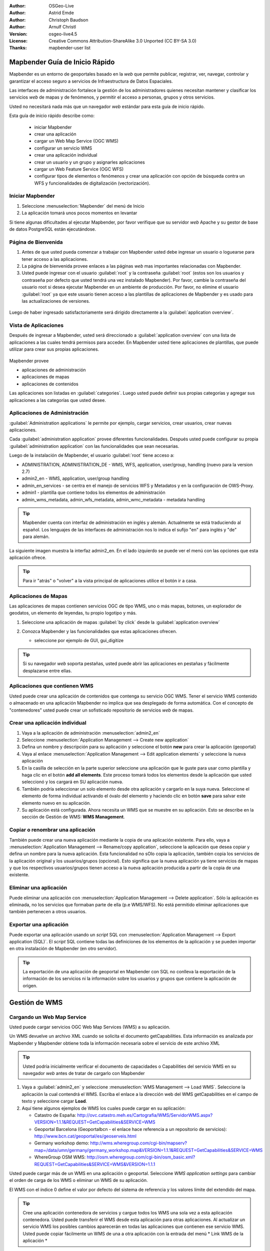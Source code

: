 :Author: OSGeo-Live
:Author: Astrid Emde
:Author: Christoph Baudson
:Author: Arnulf Christl
:Version: osgeo-live4.5
:License: Creative Commons Attribution-ShareAlike 3.0 Unported  (CC BY-SA 3.0)
:Thanks: mapbender-user list

.. _mapbender-quickstart-es:
 
.. image:: /images/project_logos/logo-Mapbender3.png
  :scale: 100 %
  :alt: project logo
  :align: right

.. image:: /images/logos/OSGeo_project.png
  :scale: 100 %
  :alt: OSGeo Project
  :align: right
  :target: http://www.osgeo.org

********************************************************************************
Mapbender Guía de Inicio Rápido 
********************************************************************************

Mapbender es un entorno de geoportales basado en la *web* que permite publicar, registrar, ver, navegar, controlar y garantizar el acceso seguro a servicios de Infraestructura de Datos Espaciales.

Las interfaces de administración fortalece la gestión de los administradores quienes necesitan mantener y clasificar los servicios *web* de mapas y de fenómenos, y permitir el acceso a personas, grupos y otros servicios.

Usted no necesitará nada más que un navegador *web* estándar para esta guía de inicio rápido.

Esta guía de inicio rápido describe como:

  * iniciar Mapbender
  * crear una aplicación
  * cargar un Web Map Service (OGC WMS)
  * configurar un servicio WMS
  * crear una aplicación individual
  * crear un usuario y un grupo y asignarles aplicaciones
  * cargar un Web Feature Service (OGC WFS)
  * configurar tipos de elementos o fenómenos y crear una aplicación con opción de búsqueda contra un WFS y funcionalidades de digitalización (vectorización). 

Iniciar Mapbender
================================================================================

#. Seleccione  :menuselection:`Mapbender` del menú de Inicio

#. La aplicación tomará unos pocos momentos en levantar

Si tiene algunas dificultades al ejecutar Mapbender, por favor verifique que su servidor *web* Apache y su gestor de base de datos PostgreSQL están ejecutándose. 

Página de Bienvenida
================================================================================

#. Antes de que usted pueda comenzar a trabajar con Mapbender usted debe ingresar un usuario o loguearse para tener acceso a las aplicaciones.

#. La página de bienvenida provee enlaces a las páginas *web* mas importantes relacionadas con Mapbender. 

#. Usted puede ingresar con el usuario :guilabel:`root` y la contraseña :guilabel:`root` (estos son los usuarios y contraseña por defecto que usted tendrá una vez instalado Mapbender). Por favor, cambie la contraseña del usuario root si desea ejecutar Mapbender en un ambiente de producción. Por favor, no elimine el usuario :guilabel:`root` ya que este usuario tienen acceso a las plantillas de aplicaciones de Mapbender y es usado para las actualizaciones de versiones.
  
  .. image:: /images/screenshots/800x600/mapbender3_welcome.png
     :scale: 80

Luego de haber ingresado satisfactoriamente será dirigido directamente a la :guilabel:`application overview`.



Vista de Aplicaciones
================================================================================
Después de ingresar a Mapbender, usted será direccionado a :guilabel:`application overview` con una lista de aplicaciones a las cuales tendrá permisos para acceder.
En Mapbender usted tiene aplicaciones de plantillas, que puede utilizar para crear sus propias aplicaciones.


  .. image:: /images/screenshots/800x600/mapbender3_application_overview.png
     :scale: 80

Mapbender provee

* aplicaciones de administración
* aplicaciones de mapas
* aplicaciones de contenidos

Las aplicaciones son listadas en :guilabel:`categories`. Luego usted puede definir sus propias categorías y agregar sus aplicaciones a las categorías que usted desee.


Aplicaciones de Administración
================================================================================

:guilabel:`Administration applications` le permite por ejemplo, cargar servicios, crear usuarios, crear nuevas aplicaciones. 

Cada :guilabel:`administration application` provee diferentes funcionalidades. Después usted puede configurar su propia :guilabel:`administration application` con las funcionalidades que sean necesarias.

Luego de la instalación de Mapbender, el usuario :guilabel:`root` tiene acceso a:

* ADMINISTRATION, ADMINISTRATION_DE - WMS, WFS, application, user/group, handling (nuevo para la version 2.7)
* admin2_en - WMS, application, user/group handling
* admin_en_services - se centra en el manejo de servicios WFS y Metadatos y en la configuración de OWS-Proxy.
* admin1 - plantilla que contiene todos los elementos de administración
* admin_wms_metadata, admin_wfs_metadata, admin_wmc_metadata - metadata handling 

.. tip:: Mapbender cuenta con interfaz de administración en inglés y alemán. Actualmente se está traduciendo al español. Los lenguajes de las interfaces de administración nos lo indica el sufijo "en" para inglés y "de" para alemán.

La siguiente imagen muestra la interfaz admin2_en. En el lado izquierdo se puede ver el menú con las opciones que esta aplicación ofrece.

.. image:: /images/screenshots/800x600/mapbender_admin2_en.png
   :scale: 80

.. tip:: Para ir "atrás" o "volver" a la vista principal de aplicaciones utilice el botón |HOME| ir a casa.

.. |HOME| image:: /images/screenshots/800x600/mapbender_home.png
   :scale: 100

Aplicaciones de Mapas
================================================================================

Las aplicaciones de mapas contienen servicios OGC de tipo WMS, uno o más mapas, botones, un explorador de geodatos, un elemento de leyendas, tu propio logotipo y más. 

#. Seleccione una aplicación de mapas :guilabel:`by click` desde la :guilabel:`application overview`

#. Conozca Mapbender y las funcionalidades que estas aplicaciones ofrecen.
   
   * seleccione por ejemplo de GUI, gui_digitize
     
   .. image:: /images/screenshots/800x600/mapbender_gui_digitize.png
     :scale: 80

.. tip:: Si su navegador *web* soporta pestañas, usted puede abrir las aplicaciones en pestañas y fácilmente desplazarse entre ellas.

Aplicaciones que contienen WMS
================================================================================

Usted puede crear una aplicación de contenidos que contenga su servicio OGC WMS. Tener el servicio WMS contenido o almacenado en una aplicación Mapbender no implica que sea desplegado de forma automática. Con el concepto de "contenedores" usted puede crear un sofisticado repositorio de servicios *web* de mapas.

.. image:: /images/screenshots/800x600/mapbender_container.png
   :scale: 60

Crear una aplicación individual
================================================================================

#. Vaya a la aplicación de administración :menuselection:`admin2_en` 

#. Seleccione :menuselection:`Application Management --> Create new application`

#. Defina un nombre y descripción para su aplicación y seleccione el botón **new** para crear la aplicación (geoportal)

#. Vaya al enlace :menuselection:`Application Management --> Edit application elements` y seleccione la nueva aplicación

#. En la casilla de selección en la parte superior seleccione una aplicación que le guste para usar como plantilla y haga clic en el botón  **add all elements**. Este proceso tomará todos los elementos desde la aplicación que usted seleccionó y los cargará en SU aplicación nueva.

#. También podría seleccionar un solo elemento desde otra aplicación y cargarlo en la suya nueva. Seleccione el elemento de forma individual activando el óvalo del elemento y haciendo clic en botón **save** para salvar este elemento nuevo en su aplicación.

#. Su aplicación está configurada. Ahora necesita un WMS que se muestre en su aplicación. Esto se describe en la sección de Gestión de WMS: **WMS Management**.


Copiar o renombrar una aplicación
================================================================================

También puede crear una nueva aplicación mediante la copia de una aplicación existente. Para ello, vaya a :menuselection:`Application Management --> Rename/copy application`, seleccione la aplicación que desea copiar y defina un nombre para la nueva aplicación. Esta funcionalidad no sOlo copia la aplicación, también copia los servicios de la aplicación original y los usuarios/grupos (opcional). Esto significa que la nueva aplicación ya tiene servicios de mapas y que los respectivos usuarios/grupos tienen acceso a la nueva aplicación producida a partir de la copia de una existente.

Eliminar una aplicación
================================================================================

Puede eliminar una aplicación con :menuselection:`Application Management --> Delete application`. Sólo la aplicación es eliminada, no los servicios que formaban parte de ella (p.e WMS/WFS). No está permitido eliminar aplicaciones que también pertenecen a otros usuarios.

Exportar una aplicación
================================================================================

Puede exportar una aplicación usando un *script* SQL con :menuselection:`Application Management --> Export application (SQL)`. El *script* SQL contiene todas las definiciones de los elementos de la aplicación y se pueden importar en otra instalación de Mapbender (en otro servidor).

.. tip:: La exportación de una aplicación de geoportal en Mapbender con SQL no conlleva la exportación de la información de los servicios ni la información sobre los usuarios y grupos que contiene la aplicación de origen.


********************************************************************************
Gestión de WMS 
********************************************************************************

Cargando un Web Map Service
================================================================================

Usted puede cargar servicios OGC Web Map Services (WMS) a su aplicación.

Un WMS devuelve un archivo XML cuando se solicita el documento getCapabilities. Esta información es analizada por Mapbender y Mapbender obtiene toda la información necesaria sobre el servicio de este archivo XML

.. tip:: Usted podría inicialmente verificar el documento de capacidades o Capabilities del servicio WMS en su navegador *web* antes de tratar de cargarlo con Mapbender


#. Vaya a :guilabel:`admin2_en` y seleccione :menuselection:`WMS Management --> Load WMS`. Seleccione la aplicación la cual contendrá el WMS. Escriba el enlace a la dirección web del WMS getCapabilities en el campo de texto y seleccione cargar **Load**.

#. Aquí tiene algunos ejemplos de WMS los cuales puede cargar en su aplicación:

   * Catastro de España: http://ovc.catastro.meh.es/Cartografia/WMS/ServidorWMS.aspx?VERSION=1.1.1&REQUEST=GetCapabilities&SERVICE=WMS

   * Geoportal Barcelona (Geoportalbcn - el enlace hace referencia a un repositorio de servicios): http://www.bcn.cat/geoportal/es/geoserveis.html
   * Germany workshop demo: http://wms.wheregroup.com/cgi-bin/mapserv?map=/data/umn/germany/germany_workshop.map&VERSION=1.1.1&REQUEST=GetCapabilities&SERVICE=WMS 
   
   * WhereGroup OSM WMS: http://osm.wheregroup.com/cgi-bin/osm_basic.xml?REQUEST=GetCapabilities&SERVICE=WMS&VERSION=1.1.1
 
.. image::/images/screenshots/800x600/mapbender_admin2_en.png
  :scale: 80

Usted puede cargar más de un WMS en una aplicación o geoportal. Seleccione *WMS application settings* para cambiar el orden de carga de los WMS o eliminar un WMS de su aplicación. 

El WMS con el índice 0 define el valor por defecto del sistema de referencia y los valores límite del extendido del mapa.

.. tip:: Cree una aplicación contenedora de servicios y cargue todos los WMS una sola vez a esta aplicación contenedora. Usted puede transferir el WMS desde esta aplicación para otras aplicaciones. Al actualizar un servicio WMS los posibles cambios aparecerán en todas las aplicaciones que contienen ese servicio WMS. Usted puede copiar fácilmente un WMS de una a otra aplicación con la entrada del menú * Link WMS de la aplicación *

Configurar un WMS
================================================================================
Después de cargar un servicio WMS usted puede configurarlo para su aplicación específica. Tal vez usted no desea servir todas las capas o desea cambiar el orden o títulos de la capa o desactivar la función de "información" o cambiar las escalas de visualización para una capa.

.. image:: /images/screenshots/800x600/mapbender_wms_application_settings.png
  :scale: 80

* on/off - activar/desactivar una capa para esta aplicación o geoportal
* sel - hacer elegible en el explorador de datos geográficos
* sel_default - la capa es activada por defecto cuando la aplicación inicia
* info/info default - la capa provee respuesta a solicitudes de información de los elementos o fenómenos, *info default* activa por defecto esta funcionalidad para una capa
* minscale/maxscale - define el rango de escalas dentro de los cuales la capa será desplegada; valor cero (0) significa que tiene limitaciones
* style - si un servicio WMS provee mas de un estilo usted puede seleccionar uno de los diferentes estilos proveídos como "estilo por defecto"
* prio - define el orden en el cual las capas serán dibujadas o cargadas
* setWFS - conecta una capa de un servicio WMS a la configuración de tipos de fenómenos de la misma capa en un servicio WFS (usted podrá aprender mas sobre esta funcionalidad luego)


********************************************************************************
Configure su aplicación
********************************************************************************

Ahora usted debería tener una idea de lo fácil que es cambiar una aplicación o personalizar un geoportal en Mapbender sin cambios en el código fuente.

Cuando se selecciona un elemento, por ejemplo **mapframe1** haciendo clic en el óvalo, puede ver que el elemento tiene una gran cantidad de atributos. Estos atributos son atributos HTML. Al definir un elemento en Mapbender usted define un elemento HTML. Al iniciarse la aplicación o geoportal Mapbender creará una página HTML con todos los elementos definidos previamente.

	* id - nombre único para el elemento
	* on/off - activar/desactivar un elemento
	* title - nombre el cual será desplegado como pestaña o referencia
	* HTML-TAG/CLOSE-TAG - tipo de elemento HTML a crear, por ejemplo div, img
	* top, left - define la posición del elemento (para diseños estáticos)
	* width/height - define el tamaño del elemento

Algunos elementos tienen variables las cuales le permiten al usuario configurar los parámetros de ese elemento. Las variables de los elementos pueden ser de tipo JavaScript, PHP, referencias a archivos CSS o definiciones de texto CSS.

Ejemplos para variables en elementos:

* el elemento *copyright* tiene una variable de elemento para establecer el texto de derechos de autor
* el elemento de información general (mapa general) tiene un elemento variable para definir los WMS se utiliza para el mapa general 
* el elemento treeGDE (explorador de datos geográficos) tiene variables para definir el estilo del explorador de datos geográficos

Inténtelo usted mismo
================================================================================

* cambie el tamaño del elemento mapframe (elemento mapframe1)
* cambie la imagen del logotipo - seleccione el logotipo de foss4g - como imagen (elemento logo)
* defina el color de fondo (elemento body elemento-variable css_class_bg)
* mueva sus botones (cambie los valores de izquierda y superior (left and top) de sus elementos a otra posición en píxeles)
* cambie el texto del *copyright*

********************************************************************************
Gestión de Usuarios y Grupos
********************************************************************************

Acceder a Mapbender siempre requiere autenticación. Por lo tanto se requiere de un usuario que tenga permisos para acceder a una o un conjunto de aplicaciones y los servicios (WMS, WFS), que se asignan a estas aplicaciones.

No hay diferencias inherente entre los roles como :guilabel:`guest`, :guilabel:`operator` o :guilabel:`administrator`. El :guilabel:`role` de un usuario depende de la funcionalidad y los servicios a los que el usuario tiene acceso a través de sus aplicaciones.


Crear un usuario
================================================================================

#. Para crear un usuario vaya a :guilabel:`admin2_en` y seleccione :menuselection:`User Management --> Create and edit user`

#. Seleccione un nombre y una contraseña (name/password) para su usuario. 


.. image:: /images/screenshots/800x600/mapbender_create_user.png
   :scale: 80 


Crear un grupo
================================================================================

#. Para crear un grupo vamos a :menuselection:`User Management --> Create and edit group`. Defina un nombre y una descripción para su grupo.


Asignar aplicaciones a usuarios/grupos
================================================================================

#. Asigne un usuario a un grupo mediante :menuselection:`User Management --> Add one user to several groups` o con el enlace :menuselection:`User Management --> Add several users to one group`

#. Asigne una aplicación a un usuario mediante :menuselection:`User Management --> Allow one user to access several applications`

#. Asigne una aplicación a un grupo con :menuselection:`User Management --> Allow one group to access several applications`

.. tip:: Si desea conceder a un usuario acceso de escritura a una aplicación tiene que utilizar :menuselection:`User Management --> Assign to edit an application to a user`.

#. Cierre la sesión de Mapbender con el botón |LOGOUT|

#. Iniciar sesión como el nuevo usuario

#. ¿Qué sucede cuando el usuario tiene acceso a una o más de una aplicación?

.. |LOGOUT| image:: /images/screenshots/800x600/mapbender_logout.png
   :scale: 100

********************************************************************************
Gestión de Servicios WFS
********************************************************************************

Mapbender es cliente de servicios OGC Web Feature Service WFS 1.0.0 y 1.1.0. Los servicios OGC WFS pueden ser usados en las aplicaciones y/o geoportal Mapbender para diferentes funcionalidades:

* búsqueda atributiva
* búsqueda espacial
* digitalización o vectorización
* listar información
* generación de información sobre herramientas
* descarga de data

Para usar un servicio WFS usted debe cargar el servicio WFS en Mapbender y generar configuraciones de tipo de fenómenos.

Luego usted tiene que permitir el acceso de su nueva configuración de tipo de fenómenos (WFS) a una aplicación antes de poder usarlo.

Si desea crear una aplicación con la opción de digitalización o vectorización de WFS, necesitará de un servicio WFS que soporte transacciones (WFS-T). Por ejemplo, puede utilizar software de servidores de mapas tales como :doc:`GeoServer <../overview/geoserver_overview>` o Deegree para establecer un WFS-T.

Cargando un Web Feature Services
================================================================================

El módulo para la configuración de servicios WFS está integrado en la aplicación de administración **admin_en_services**.

#. Vaya a *admin_en_services* y seleccione *WFS Management --> Load WFS*. Seleccione una aplicación de la lista de aplicaciones. Escriba el enlace URL para obtener el documento WFS getCapabilities en el casilla de texto y seleccione con click **Load**.

.. tip:: Usted podría inicialmente verificar el documento de capacidades o Capabilities del servicio WFS en su navegador *web* antes de tratar de cargarlo con Mapbender.

Demo WFS

http://wms.wheregroup.com/geoserver/wfs?REQUEST=getCapabilities&VERSION=1.0.0&SERVICE=WFS


.. image:: /images/screenshots/800x600/mapbender_loadWFS.png
     :scale: 80 

Crear una configuración de tipo de fenómenos
================================================================================

El siguiente paso es establecer una configuración para un tipo de fenómenos. Después de la configuración y la autorización de acceso a una aplicación, la configuración se puede utilizar en sus aplicaciones.

.. image:: /images/screenshots/800x600/mapbender_configure_WFS_featureType.png
     :scale: 80 

**Configuración**

#. primero usted tiene que seleccionar un servicios WFS desde el recuadro de selcción *Select WFS*. Todos los tipos de fenómenos de este WFS serán listados
#. seleccione el tipo de fenómeno que usted quiere configurar
#. después de la selección del tipo de fenómeno un par de campos aparecerán (campos de configuración, campos de atributos)
#. defina un resumen descriptivo y una etiqueta para su búsqueda
#. defina el texto que aparecerá en el botón de búsqueda (p.e. ok o buscar)
#. en las casillas de estilo y de estilo-de-resultados usted puede definirlo con uso de texto-ccs
#. defina una área (buffer) la cual será usada cuando se haga un acercamiento sobre los objetos que resulten de la búsqueda
#. seleccione el campo o columna de la geometria (espacial)
#. search / pos - define las columnas a ofrecer para realizar la búsqueda y el orden (pos de position) en el cual serán listados
#. minimum_input (**Search**) - define la entrada mínima de datos para un campo
#. label - define una etiqueta para la columna de búsqueda
#. show - define las columnas las cuales usted desea mostrar en la lista de resultados y define la posición de éstas
#. show_detail - define las columnas las cuales serán desplegarán información detallada en una ventana que provee información por cada objeto en individual
#. mandatory (**digitizing**) - la columna o campo ha de ser llenado y nos puede dejarse vacío
#. edit (**digitizing**) - define cuales columnas o campos usted, desde ofrecer para ser digitalizados o vectorizados
#. html - ofrece cuadros de selección (selectbox), búsqueda por fechas, casillas de verificación (checkbox), áreas de texto o de carga de archivos por medio de una campo de captura sencillo
#. auth - aquí usted puede definir autorizaciones para que los usuarios tengan acceso dependiendo de los objetos y fenómenos
#. operator - (**Search**) - define cual operador será usado para la búsqueda
#. helptext - ++define un texto de ayuda para cada campo.
#. category - usted puede definir categorías. Los atributos serán asignados a esta categoría y serán desplegados en forma de pestaña con el nombre de la categoría.
#. **save** guarda sus preferencias
#. su configuración tendrá un indentificador de configuración o "configuration id"


.. image:: /images/screenshots/800x600/mapbender_configure_WFS_featureType_attribute_table.png
     :scale: 80 

Asignar una configuración de tipos de fenómenos a una aplicación
================================================================================
Su nueva configuración ha de ser asignada a una o mas aplicaciones. Esto se hace en *WFS configuration -> Assign WFS conf to application*.

#. Seleccione su servicio WFS
#. Seleccione una aplicación
#. Mueva su configuración para el *GUI configuration list* ubicado a la derecha

.. image:: /images/screenshots/800x600/mapbender_set_featureType_access.png
     :scale: 80 


Establecer una búsqueda en un WFS
================================================================================
Para hacer compatible una configuración de tipos de fenómenos en una aplicación, vaya a *admin_en_services -> Edit application elements* seleccione su aplicación y vaya hasta el elemento *gazetteerWFS*. Seleccione el elemento para editarlo haciendo clic sobre el texto o nombre del elemento, y verá en una nueva ventana que el elemento *gazetteerWFS* tiene una variable *wfsConfIdString*. Aquí usted puede listar los identificadores (ids) de sus servicios WFS (separados por coma). En el orden en que se listen serán desplegados los resultados de las búsquedas en la aplicación.

.. image:: /images/screenshots/800x600/mapbender_wfsConfIdString.png
     :scale: 80 

Eche un vistazo de cómo la búsqueda podría aparecer en una aplicación. En este ejemplo hay un recuadro de búsqueda de la izquierda, donde puede buscarse un "Usuario Mapbender". Usted puede realizar una búsqueda espacial y definir una región para buscar o puede hacer una consulta alfanumérica. Los resultados de la búsqueda se muestran en una tabla de resultados. Al hacer clic en uno de los elementos listados en un resultado, Mapbender hace un acercamiento a la ubicación y la información detallada del objeto es desplegada.

.. image:: /images/screenshots/800x600/mapbender_WFS_search.png
     :scale: 100
	 
Establecer funcionalidades de digitalización a un WFS
================================================================================

La forma más sencilla de disponer de una aplicación que admita la digitalización o vectorización sobre un servicio WFS es copiar la plantilla gui_digitize. Ahora sólo tiene que conectar una capa del servicio WMS con la configuración tipo de fenómenos. Esto se hace en *WMS application settings*  con el botón *set WFS* en la lista de capas. Pulse el botón y seleccione el identificador de configuración suyo.

.. tip:: Asegúrese de que la capa WMS que está conectado con la configuración de tipos de fenómenos del servicio WFS soporta la opción de solicitud de información por elemento. Así es como Mapbender decide si se envía una solicitud getFeature CMA o no

Ahora usted puede buscar con la búsqueda espacial que está del lado derecho, la existencia de objetos los cuales son mostrados en un recuadro de resultados. Los objetos pueden ser actualizados (mover objeto, agregar punto, modificar los atributos, cortar una línea (split), continuar una línea, fusionar polígonos (merge)...). También puede crear nuevos objetos.

.. image:: /images/screenshots/800x600/mapbender_gui_digitize.png
     :scale: 80 

Cosas por intentar
================================================================================

Estos son algunos cambios adicionales para que los intentes:

#. Intenta cargar algunos WMS en tu aplicación. Trata de configurar tus WMS con :menuselection:`Configure WMS access --> WMS application settings`.

#. Intenta crear una aplicación individual - cambia de color de fondo, mueve los botones, cambia el tamaño del mapa (elemento mapframe1). :menuselection:`Application Management --> Edit application elements`.


¿Qué sigue ahora?
================================================================================

Estos son solo los primeros pasos en el camino de utilizar Mapbender. Hay muchísimas más funcionalidades que puedes probar.

Proyecto Mapbender:

  http://www.mapbender.org/

Encontrarás tutoriales en:

  http://www.mapbender.org/Tutorials

Prueba el tutorial en inglés:

  http://www.mapbender.org/Mapbender_Tutorial_en

Conoce más de Mapbender en:
	
	http://projects.mapbender.osgeo.org

Participa del proyecto:

	http://www.mapbender.org/Community
